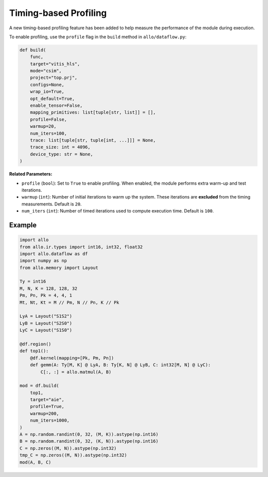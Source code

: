 ..  Copyright Allo authors. All Rights Reserved.
    SPDX-License-Identifier: Apache-2.0

..  Licensed to the Apache Software Foundation (ASF) under one
    or more contributor license agreements.  See the NOTICE file
    distributed with this work for additional information
    regarding copyright ownership.  The ASF licenses this file
    to you under the Apache License, Version 2.0 (the
    "License"); you may not use this file except in compliance
    with the License.  You may obtain a copy of the License at

..    http://www.apache.org/licenses/LICENSE-2.0

..  Unless required by applicable law or agreed to in writing,
    software distributed under the License is distributed on an
    "AS IS" BASIS, WITHOUT WARRANTIES OR CONDITIONS OF ANY
    KIND, either express or implied.  See the License for the
    specific language governing permissions and limitations
    under the License.

Timing-based Profiling
----------------------

A new timing-based profiling feature has been added to help measure the
performance of the module during execution.

To enable profiling, use the ``profile`` flag in the ``build`` method in
``allo/dataflow.py``:

.. code-block:: python

   def build(
       func,
       target="vitis_hls",
       mode="csim",
       project="top.prj",
       configs=None,
       wrap_io=True,
       opt_default=True,
       enable_tensor=False,
       mapping_primitives: list[tuple[str, list]] = [],
       profile=False,
       warmup=20,
       num_iters=100,
       trace: list[tuple[str, tuple[int, ...]]] = None,
       trace_size: int = 4096,
       device_type: str = None,
   )

**Related Parameters:**

- ``profile`` (``bool``): Set to ``True`` to enable profiling. When enabled, the
  module performs extra warm-up and test iterations.
- ``warmup`` (``int``): Number of initial iterations to warm up the system.
  These iterations are **excluded** from the timing measurements. Default is
  ``20``.
- ``num_iters`` (``int``): Number of timed iterations used to compute execution
  time. Default is ``100``.

Example
~~~~~~~

.. code-block:: python

   import allo
   from allo.ir.types import int16, int32, float32
   import allo.dataflow as df
   import numpy as np
   from allo.memory import Layout

   Ty = int16
   M, N, K = 128, 128, 32
   Pm, Pn, Pk = 4, 4, 1
   Mt, Nt, Kt = M // Pm, N // Pn, K // Pk

   LyA = Layout("S1S2")
   LyB = Layout("S2S0")
   LyC = Layout("S1S0")

   @df.region()
   def top1():
       @df.kernel(mapping=[Pk, Pm, Pn])
       def gemm(A: Ty[M, K] @ LyA, B: Ty[K, N] @ LyB, C: int32[M, N] @ LyC):
           C[:, :] = allo.matmul(A, B)

   mod = df.build(
       top1,
       target="aie",
       profile=True,
       warmup=200,
       num_iters=1000,
   )
   A = np.random.randint(0, 32, (M, K)).astype(np.int16)
   B = np.random.randint(0, 32, (K, N)).astype(np.int16)
   C = np.zeros((M, N)).astype(np.int32)
   tmp_C = np.zeros((M, N)).astype(np.int32)
   mod(A, B, C)

